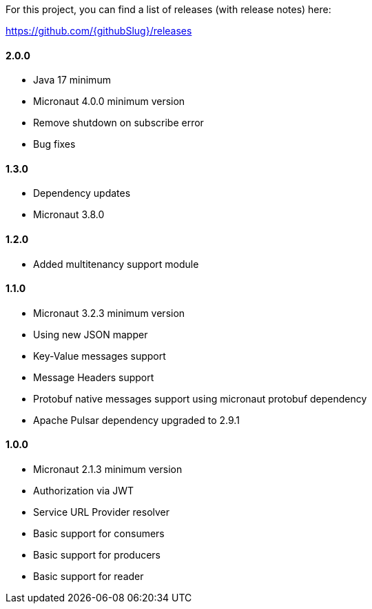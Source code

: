 For this project, you can find a list of releases (with release notes) here:

https://github.com/{githubSlug}/releases[https://github.com/{githubSlug}/releases]

==== 2.0.0
* Java 17 minimum
* Micronaut 4.0.0 minimum version
* Remove shutdown on subscribe error
* Bug fixes

==== 1.3.0

* Dependency updates
* Micronaut 3.8.0

==== 1.2.0

* Added multitenancy support module

==== 1.1.0

* Micronaut 3.2.3 minimum version
* Using new JSON mapper
* Key-Value messages support
* Message Headers support
* Protobuf native messages support using micronaut protobuf dependency
* Apache Pulsar dependency upgraded to 2.9.1

==== 1.0.0

* Micronaut 2.1.3 minimum version
* Authorization via JWT
* Service URL Provider resolver
* Basic support for consumers
* Basic support for producers
* Basic support for reader
